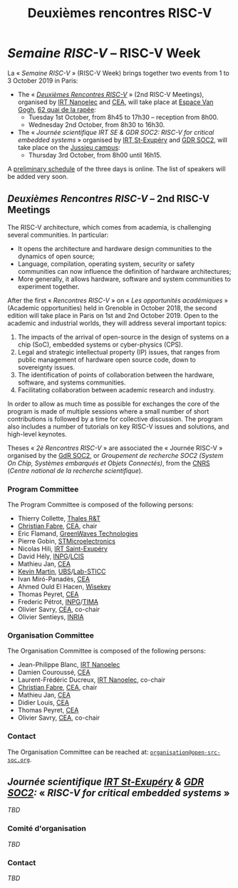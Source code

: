 #+STARTUP: showall
#+OPTIONS: toc:nil
#+title: Deuxièmes rencontres RISC-V

* /Semaine RISC-V/ -- RISC-V Week

La « /Semaine RISC-V/ » (RISC-V Week) brings together two events from
1 to 3 October 2019 in Paris:

- The « [[#mardi][/Deuxièmes Rencontres RISC-V/]] » (2nd RISC-V Meetings),
  organised by [[http://www.irtnanoelec.fr][IRT Nanoelec]] and [[http://www.cea.fr][CEA]], will take place at [[https://espace-van-gogh.com][Espace Van
  Gogh]], [[https://www.openstreetmap.org/?mlat=48.84337&mlon=2.37081#map=19/48.84337/2.37081][62 quai de la rapée]]:
  - Tuesday 1st October, from 8h45 to 17h30 -- reception from 8h00.
  - Wednesday 2nd October, from 8h30 to 16h30.

- The « /Journée scientifique IRT SE & GDR SOC2: RISC-V for critical
  embedded systems/ » organised by [[http://www.irt-saintexupery.com][IRT St-Exupéry]] and [[http://www.gdr-soc.cnrs.fr][GDR SOC2]], will
  take place on the [[https://fr.wikipedia.org/wiki/Campus_de_Jussieu][Jussieu campus]]:
  - Thursday 3rd October, from 8h00 until 16h15.

A [[../programme.html][preliminary schedule]] of the three days is
online. The list of speakers will be added very soon.

** /Deuxièmes Rencontres RISC-V/  -- 2nd RISC-V Meetings
:PROPERTIES:
:CUSTOM_ID: rencontres
:END:

The RISC-V architecture, which comes from academia, is challenging
several communities. In particular:

 - It opens the architecture and hardware design communities to the
   dynamics of open source;
 - Language, compilation, operating system, security or safety
   communities can now influence the definition of hardware
   architectures;
 - More generally, it allows hardware, software and system communities
   to experiment together.

After the first « /Rencontres RISC-V/ » on « /Les opportunités
académiques/ » (Academic opportunities) held in Grenoble in October
2018, the second edition will take place in Paris on 1st and 2nd
October 2019. Open to the academic and industrial worlds, they will
address several important topics:

 1. The impacts of the arrival of open-source in the design of systems
    on a chip (SoC), embedded systems or cyber-physics (CPS).
 2. Legal and strategic intellectual property (IP) issues, that ranges
    from public management of hardware open source code, down to
    sovereignty issues.
 3. The identification of points of collaboration between the
    hardware, software, and systems communities.
 4. Facilitating collaboration between academic research and industry.

In order to allow as much time as possible for exchanges the core of
the program is made of multiple sessions where a small number of short
contributions is followed by a time for collective discussion. The
program also includes a number of tutorials on key RISC-V issues and
solutions, and high-level keynotes.

Theses « /2è Rencontres RISC-V/ » are associated the « Journée RISC-V
» organised by the [[http://www.gdr-soc.cnrs.fr][GdR SOC2]], or /Groupement de recherche SOC2 (System
On Chip, Systèmes embarqués et Objets Connectés)/, from the [[http://www.cnrs.fr][CNRS]]
(/Centre national de la recherche scientifique/).

*** Program Committee

The Program Committee is composed of the following persons:

- Thierry Collette, [[https://www.thalesgroup.com/fr/global/innovation/recherche-technologie][Thales R&T]]
- [[https://fr.linkedin.com/in/christianfabre][Christian Fabre]], [[http://www.cea.fr][CEA]], chair
- Eric Flamand, [[https://greenwaves-technologies.com][GreenWaves Technologies]]
- Pierre Gobin, [[https://www.st.com][STMicroelectronics]]
- Nicolas Hili, [[http://www.irt-saintexupery.com][IRT Saint-Exupéry]]
- David Hély, [[http://www.grenoble-inp.fr][INPG]]/[[http://lcis.grenoble-inp.fr][LCIS]]
- Mathieu Jan, [[http://www.cea.fr][CEA]]
- [[http://www-labsticc.univ-ubs.fr/~kmartin][Kevin Martin]], [[http://www.univ-ubs.fr][UBS]]/[[http://labsticc.fr][Lab-STICC]]
- Ivan Miró-Panadès, [[http://www.cea.fr][CEA]]
- Ahmed Ould El Hacen, [[https://www.wisekey.com][Wisekey]]
- Thomas Peyret, [[http://www.cea.fr][CEA]]
- Frederic Pétrot, [[http://www.grenoble-inp.fr][INPG]]/[[http://tima.univ-grenoble-alpes.fr/tima][TIMA]]
- Olivier Savry, [[http://www.cea.fr][CEA]], co-chair
- Olivier Sentieys, [[https://www.inria.fr][INRIA]]

*** Organisation Committee

The Organisation Committee is composed of the following persons:
- Jean-Philippe Blanc, [[http://www.irtnanoelec.fr][IRT Nanoelec]]
- Damien Couroussé, [[http://www.cea.fr][CEA]]
- Laurent-Frédéric Ducreux, [[http://www.irtnanoelec.fr][IRT Nanoelec]], co-chair
- [[https://fr.linkedin.com/in/christianfabre][Christian Fabre]], [[http://www.cea.fr][CEA]], chair
- Mathieu Jan, [[http://www.cea.fr][CEA]]
- Didier Louis, [[http://www.cea.fr][CEA]]
- Thomas Peyret, [[http://www.cea.fr][CEA]]
- Olivier Savry, [[http://www.cea.fr][CEA]], co-chair

*** Contact

The Organisation Committee can be reached at:
[[mailto:organisation@open-src-soc.org][~organisation@open-src-soc.org~]].


** /Journée scientifique [[http://www.irt-saintexupery.com][IRT St-Exupéry]] & [[http://www.gdr-soc.cnrs.fr][GDR SOC2]]:/ « /RISC-V for critical embedded systems/ »
:PROPERTIES:
:CUSTOM_ID: gdr-soc2
:END:

/TBD/

*** Comité d'organisation

/TBD/

*** Contact

/TBD/

#+BEGIN_EXPORT html
<p>
<a href="http://www.cea-tech.fr">
<img src="./media/logo_CEA.png" alt="Logo CEA" title="CEA" data-align="center" height="100" /></a>

<a href="http://www.irtnanoelec.fr/fr/">
<img src="./media/IRT-nanoelec.png" alt="Logo IRT Nanoelec" title="IRT" data-align="center" height="100" /></a>

</p>
#+END_EXPORT

# pour insérer du html :
# 1. générer d'abord du html approximatif à partif du .org,
# 2. ouvrir le source html produit
# 3. copier dans un BEGIN_EXPORT html
